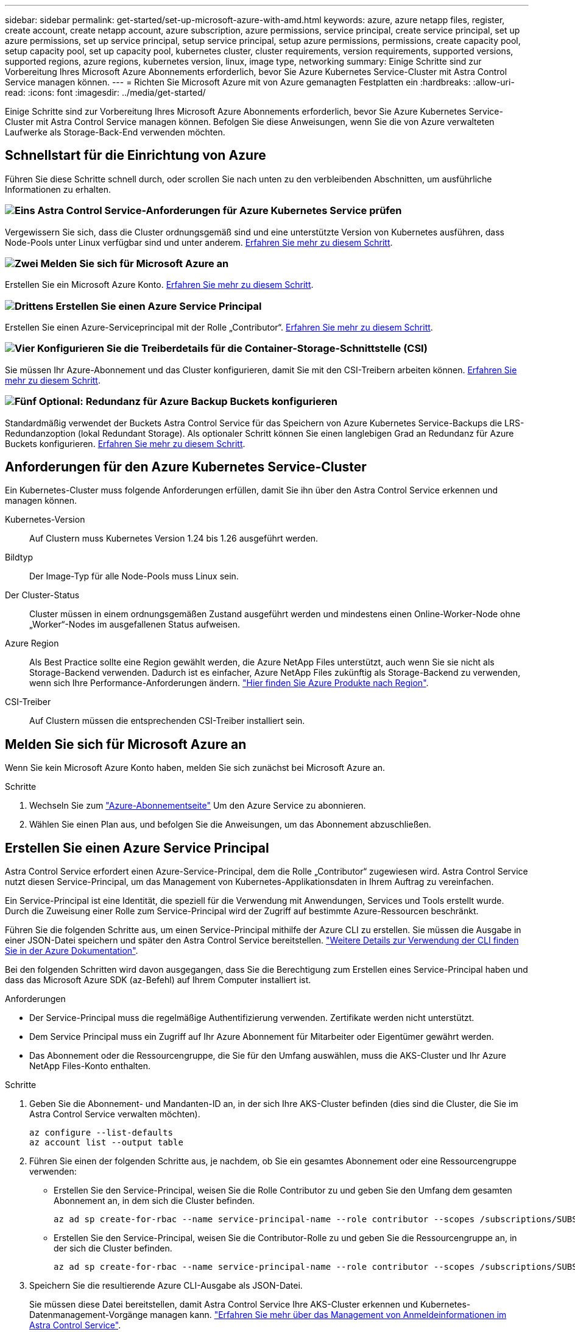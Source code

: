 ---
sidebar: sidebar 
permalink: get-started/set-up-microsoft-azure-with-amd.html 
keywords: azure, azure netapp files, register, create account, create netapp account, azure subscription, azure permissions, service principal, create service principal, set up azure permissions, set up service principal, setup service principal, setup azure permissions, permissions, create capacity pool, setup capacity pool, set up capacity pool, kubernetes cluster, cluster requirements, version requirements, supported versions, supported regions, azure regions, kubernetes version, linux, image type, networking 
summary: Einige Schritte sind zur Vorbereitung Ihres Microsoft Azure Abonnements erforderlich, bevor Sie Azure Kubernetes Service-Cluster mit Astra Control Service managen können. 
---
= Richten Sie Microsoft Azure mit von Azure gemanagten Festplatten ein
:hardbreaks:
:allow-uri-read: 
:icons: font
:imagesdir: ../media/get-started/


[role="lead"]
Einige Schritte sind zur Vorbereitung Ihres Microsoft Azure Abonnements erforderlich, bevor Sie Azure Kubernetes Service-Cluster mit Astra Control Service managen können. Befolgen Sie diese Anweisungen, wenn Sie die von Azure verwalteten Laufwerke als Storage-Back-End verwenden möchten.



== Schnellstart für die Einrichtung von Azure

Führen Sie diese Schritte schnell durch, oder scrollen Sie nach unten zu den verbleibenden Abschnitten, um ausführliche Informationen zu erhalten.



=== image:https://raw.githubusercontent.com/NetAppDocs/common/main/media/number-1.png["Eins"] Astra Control Service-Anforderungen für Azure Kubernetes Service prüfen

[role="quick-margin-para"]
Vergewissern Sie sich, dass die Cluster ordnungsgemäß sind und eine unterstützte Version von Kubernetes ausführen, dass Node-Pools unter Linux verfügbar sind und unter anderem. <<Anforderungen für den Azure Kubernetes Service-Cluster,Erfahren Sie mehr zu diesem Schritt>>.



=== image:https://raw.githubusercontent.com/NetAppDocs/common/main/media/number-2.png["Zwei"] Melden Sie sich für Microsoft Azure an

[role="quick-margin-para"]
Erstellen Sie ein Microsoft Azure Konto. <<Melden Sie sich für Microsoft Azure an,Erfahren Sie mehr zu diesem Schritt>>.



=== image:https://raw.githubusercontent.com/NetAppDocs/common/main/media/number-3.png["Drittens"] Erstellen Sie einen Azure Service Principal

[role="quick-margin-para"]
Erstellen Sie einen Azure-Serviceprincipal mit der Rolle „Contributor“. <<Erstellen Sie einen Azure Service Principal,Erfahren Sie mehr zu diesem Schritt>>.



=== image:https://raw.githubusercontent.com/NetAppDocs/common/main/media/number-4.png["Vier"] Konfigurieren Sie die Treiberdetails für die Container-Storage-Schnittstelle (CSI)

[role="quick-margin-para"]
Sie müssen Ihr Azure-Abonnement und das Cluster konfigurieren, damit Sie mit den CSI-Treibern arbeiten können. <<Konfigurieren Sie die Treiberdetails für die Container-Storage-Schnittstelle (CSI),Erfahren Sie mehr zu diesem Schritt>>.



=== image:https://raw.githubusercontent.com/NetAppDocs/common/main/media/number-5.png["Fünf"] Optional: Redundanz für Azure Backup Buckets konfigurieren

[role="quick-margin-para"]
Standardmäßig verwendet der Buckets Astra Control Service für das Speichern von Azure Kubernetes Service-Backups die LRS-Redundanzoption (lokal Redundant Storage). Als optionaler Schritt können Sie einen langlebigen Grad an Redundanz für Azure Buckets konfigurieren. <<Optional: Redundanz für Azure Backup Buckets konfigurieren,Erfahren Sie mehr zu diesem Schritt>>.



== Anforderungen für den Azure Kubernetes Service-Cluster

Ein Kubernetes-Cluster muss folgende Anforderungen erfüllen, damit Sie ihn über den Astra Control Service erkennen und managen können.

Kubernetes-Version:: Auf Clustern muss Kubernetes Version 1.24 bis 1.26 ausgeführt werden.
Bildtyp:: Der Image-Typ für alle Node-Pools muss Linux sein.
Der Cluster-Status:: Cluster müssen in einem ordnungsgemäßen Zustand ausgeführt werden und mindestens einen Online-Worker-Node ohne „Worker“-Nodes im ausgefallenen Status aufweisen.
Azure Region:: Als Best Practice sollte eine Region gewählt werden, die Azure NetApp Files unterstützt, auch wenn Sie sie nicht als Storage-Backend verwenden. Dadurch ist es einfacher, Azure NetApp Files zukünftig als Storage-Backend zu verwenden, wenn sich Ihre Performance-Anforderungen ändern. https://azure.microsoft.com/en-us/global-infrastructure/services/?products=netapp["Hier finden Sie Azure Produkte nach Region"^].


CSI-Treiber:: Auf Clustern müssen die entsprechenden CSI-Treiber installiert sein.




== Melden Sie sich für Microsoft Azure an

Wenn Sie kein Microsoft Azure Konto haben, melden Sie sich zunächst bei Microsoft Azure an.

.Schritte
. Wechseln Sie zum https://azure.microsoft.com/en-us/free/["Azure-Abonnementseite"^] Um den Azure Service zu abonnieren.
. Wählen Sie einen Plan aus, und befolgen Sie die Anweisungen, um das Abonnement abzuschließen.




== Erstellen Sie einen Azure Service Principal

Astra Control Service erfordert einen Azure-Service-Principal, dem die Rolle „Contributor“ zugewiesen wird. Astra Control Service nutzt diesen Service-Principal, um das Management von Kubernetes-Applikationsdaten in Ihrem Auftrag zu vereinfachen.

Ein Service-Principal ist eine Identität, die speziell für die Verwendung mit Anwendungen, Services und Tools erstellt wurde. Durch die Zuweisung einer Rolle zum Service-Principal wird der Zugriff auf bestimmte Azure-Ressourcen beschränkt.

Führen Sie die folgenden Schritte aus, um einen Service-Principal mithilfe der Azure CLI zu erstellen. Sie müssen die Ausgabe in einer JSON-Datei speichern und später den Astra Control Service bereitstellen. https://docs.microsoft.com/en-us/cli/azure/create-an-azure-service-principal-azure-cli["Weitere Details zur Verwendung der CLI finden Sie in der Azure Dokumentation"^].

Bei den folgenden Schritten wird davon ausgegangen, dass Sie die Berechtigung zum Erstellen eines Service-Principal haben und dass das Microsoft Azure SDK (az-Befehl) auf Ihrem Computer installiert ist.

.Anforderungen
* Der Service-Principal muss die regelmäßige Authentifizierung verwenden. Zertifikate werden nicht unterstützt.
* Dem Service Principal muss ein Zugriff auf Ihr Azure Abonnement für Mitarbeiter oder Eigentümer gewährt werden.
* Das Abonnement oder die Ressourcengruppe, die Sie für den Umfang auswählen, muss die AKS-Cluster und Ihr Azure NetApp Files-Konto enthalten.


.Schritte
. Geben Sie die Abonnement- und Mandanten-ID an, in der sich Ihre AKS-Cluster befinden (dies sind die Cluster, die Sie im Astra Control Service verwalten möchten).
+
[source, azureCLI]
----
az configure --list-defaults
az account list --output table
----
. Führen Sie einen der folgenden Schritte aus, je nachdem, ob Sie ein gesamtes Abonnement oder eine Ressourcengruppe verwenden:
+
** Erstellen Sie den Service-Principal, weisen Sie die Rolle Contributor zu und geben Sie den Umfang dem gesamten Abonnement an, in dem sich die Cluster befinden.
+
[source, azurecli]
----
az ad sp create-for-rbac --name service-principal-name --role contributor --scopes /subscriptions/SUBSCRIPTION-ID
----
** Erstellen Sie den Service-Principal, weisen Sie die Contributor-Rolle zu und geben Sie die Ressourcengruppe an, in der sich die Cluster befinden.
+
[source, azurecli]
----
az ad sp create-for-rbac --name service-principal-name --role contributor --scopes /subscriptions/SUBSCRIPTION-ID/resourceGroups/RESOURCE-GROUP-ID
----


. Speichern Sie die resultierende Azure CLI-Ausgabe als JSON-Datei.
+
Sie müssen diese Datei bereitstellen, damit Astra Control Service Ihre AKS-Cluster erkennen und Kubernetes-Datenmanagement-Vorgänge managen kann. link:../use/manage-credentials.html["Erfahren Sie mehr über das Management von Anmeldeinformationen im Astra Control Service"].

. Optional: Fügen Sie die Abonnement-ID der JSON-Datei hinzu, damit der Astra Control Service beim Auswählen der Datei automatisch die ID füllt.
+
Andernfalls müssen Sie die Abonnement-ID in Astra Control Service eingeben, wenn Sie dazu aufgefordert werden.

+
*Beispiel*

+
[source, JSON]
----
{
  "appId": "0db3929a-bfb0-4c93-baee-aaf8",
  "displayName": "sp-example-dev-sandbox",
  "name": "http://sp-example-dev-sandbox",
  "password": "mypassword",
  "tenant": "011cdf6c-7512-4805-aaf8-7721afd8ca37",
  "subscriptionId": "99ce999a-8c99-99d9-a9d9-99cce99f99ad"
}
----
. Optional: Testen Sie Ihren Service-Principal. Wählen Sie je nach Umfang, den Ihr Service Principal verwendet, die folgenden Beispielbefehle aus.
+
.Abonnement-Umfang
[source, azurecli]
----
az login --service-principal --username APP-ID-SERVICEPRINCIPAL --password PASSWORD --tenant TENANT-ID
az group list --subscription SUBSCRIPTION-ID
az aks list --subscription SUBSCRIPTION-ID
az storage container list --account-name STORAGE-ACCOUNT-NAME
----
+
.Umfang der Ressourcengruppen
[source, azurecli]
----
az login --service-principal --username APP-ID-SERVICEPRINCIPAL --password PASSWORD --tenant TENANT-ID
az aks list --subscription SUBSCRIPTION-ID --resource-group RESOURCE-GROUP-ID
----




== Konfigurieren Sie die Treiberdetails für die Container-Storage-Schnittstelle (CSI)

Wenn Sie verwaltete Azure-Festplatten mit dem Astra Control Service verwenden möchten, müssen Sie die erforderlichen CSI-Treiber installieren.



=== Aktivieren Sie die CSI-Treiber-Funktion in Ihrem Azure-Abonnement

Bevor Sie die CSI-Treiber installieren, müssen Sie die CSI-Treiberfunktion in Ihrem Azure-Abonnement aktivieren.

.Schritte
. Öffnen Sie die Azure-Befehlszeilenschnittstelle.
. Führen Sie den folgenden Befehl aus, um den Treiber zu registrieren:
+
[source, console]
----
az feature register --namespace "Microsoft.ContainerService" --name "EnableAzureDiskFileCSIDriver"
----
. Führen Sie den folgenden Befehl aus, um sicherzustellen, dass die Änderung propagiert wird:
+
[source, console]
----
az provider register -n Microsoft.ContainerService
----
+
Sie sollten eine Ausgabe wie die folgende sehen:



[listing]
----
{
"id": "/subscriptions/b200155f-001a-43be-87be-3edde83acef4/providers/Microsoft.Features/providers/Microsoft.ContainerService/features/EnableAzureDiskFileCSIDriver",
"name": "Microsoft.ContainerService/EnableAzureDiskFileCSIDriver",
"properties": {
   "state": "Registering"
},
"type": "Microsoft.Features/providers/features"
}
----


=== Installieren Sie die von Azure gemanagten CSI-Treiber in Ihrem Azure Kubernetes Service-Cluster

Sie können die Azure CSI Treiber installieren, um Ihre Vorbereitung abzuschließen.

.Schritt
. Gehen Sie zu https://docs.microsoft.com/en-us/azure/aks/csi-storage-drivers["Die Microsoft CSI-Treiberdokumentation"^].
. Befolgen Sie die Anweisungen zur Installation der erforderlichen CSI-Treiber.




== Optional: Redundanz für Azure Backup Buckets konfigurieren

Es besteht die Möglichkeit, eine robuenere Redundanzstufe für Azure Backup Buckets zu konfigurieren. Standardmäßig verwendet der Buckets Astra Control Service für das Speichern von Azure Kubernetes Service-Backups die LRS-Redundanzoption (lokal Redundant Storage). Um eine langlebige Redundanzoption für Azure Buckets zu verwenden, müssen Sie Folgendes tun:

.Schritte
. Erstellen Sie ein Azure-Storage-Konto, das die erforderliche Redundanzstufe verwendet https://docs.microsoft.com/en-us/azure/storage/common/storage-account-create?tabs=azure-portal["Diese Anweisungen"^].
. Erstellen Sie einen Azure-Container auf dem neuen Storage-Konto mit https://docs.microsoft.com/en-us/azure/storage/blobs/storage-quickstart-blobs-portal["Diese Anweisungen"^].
. Fügen Sie den Container als Eimer zum Astra Control Service hinzu. Siehe link:../use/manage-buckets.html#add-an-additional-bucket["Fügen Sie einen zusätzlichen Bucket hinzu"].
. (Optional) um den neu erstellten Bucket als Standard-Bucket für Azure Backups zu verwenden, setzen Sie ihn als Standard-Bucket für Azure fest. Siehe link:../use/manage-buckets.html#change-the-default-bucket["Ändern des Standard-Bucket"].

